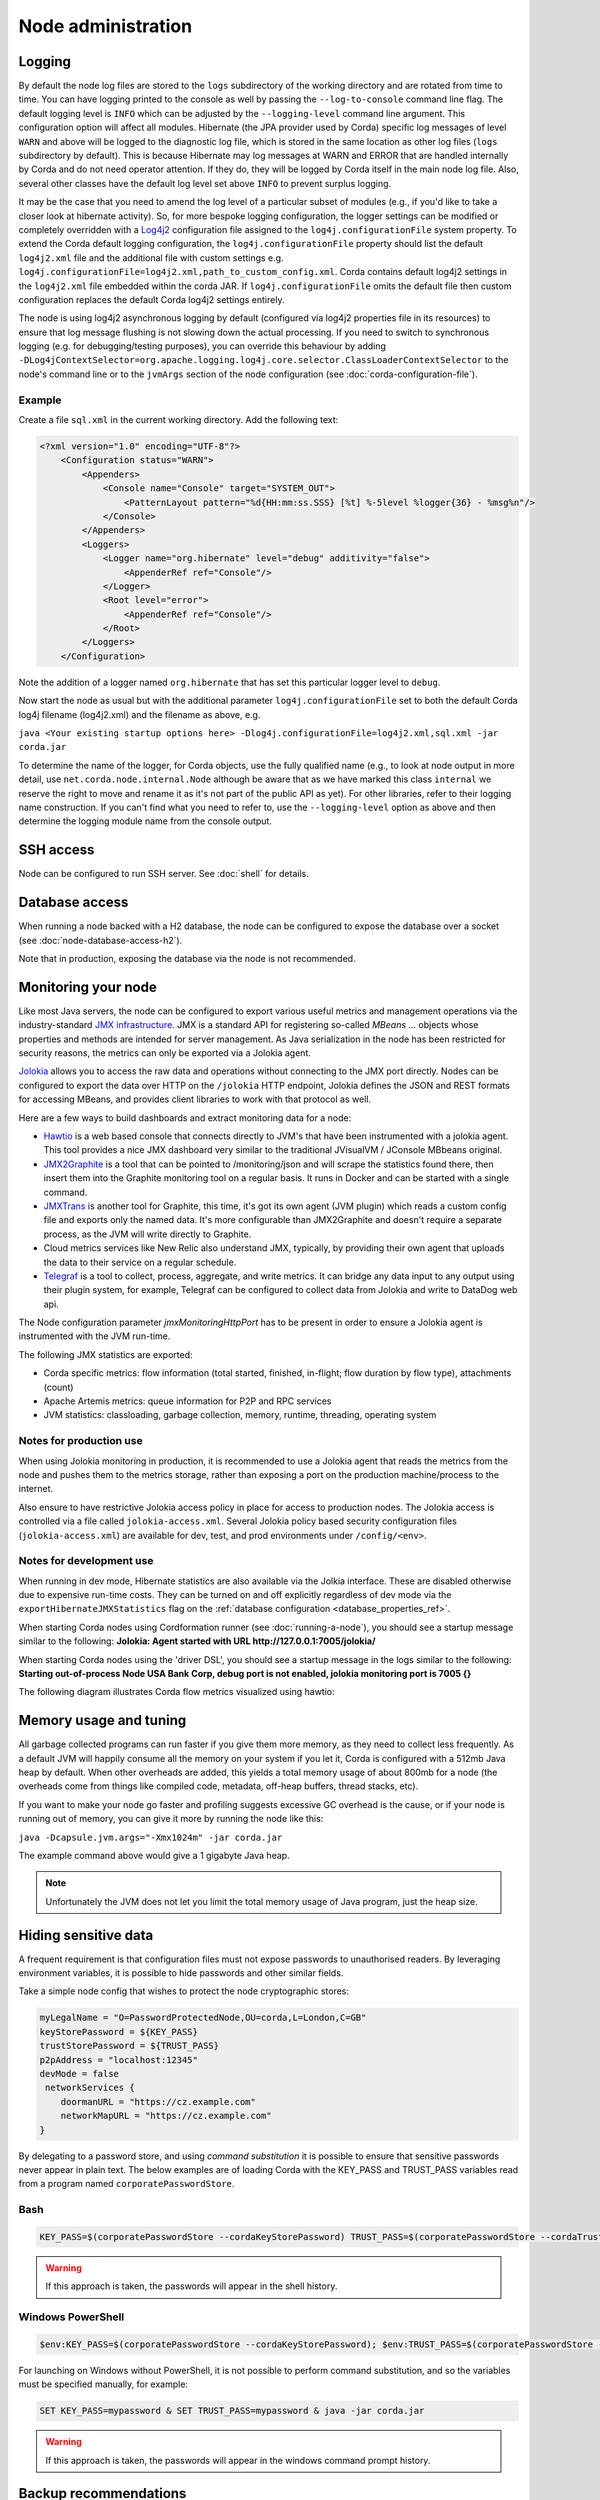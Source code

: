 Node administration
===================

.. _hiding-sensitive-data:


Logging
-------

By default the node log files are stored to the ``logs`` subdirectory of the working directory and are rotated from time
to time. You can have logging printed to the console as well by passing the ``--log-to-console`` command line flag.
The default logging level is ``INFO`` which can be adjusted by the ``--logging-level`` command line argument. This configuration
option will affect all modules. Hibernate (the JPA provider used by Corda) specific log messages of level ``WARN`` and above
will be logged to the diagnostic log file, which is stored in the same location as other log files (``logs`` subdirectory 
by default). This is because Hibernate may log messages at WARN and ERROR that are handled internally by Corda and do not 
need operator attention. If they do, they will be logged by Corda itself in the main node log file.
Also, several other classes have the default log level set above ``INFO`` to prevent surplus logging.

It may be the case that you need to amend the log level of a particular subset of modules (e.g., if you'd like to take a
closer look at hibernate activity). So, for more bespoke logging configuration, the logger settings can be modified or completely overridden
with a `Log4j2 <https://logging.apache.org/log4j/2.x>`_ configuration file assigned to the ``log4j.configurationFile`` system property.
To extend the Corda default logging configuration, the ``log4j.configurationFile`` property should list the default ``log4j2.xml`` file
and the additional file with custom settings e.g.
``log4j.configurationFile=log4j2.xml,path_to_custom_config.xml``.
Corda contains default log4j2 settings in the ``log4j2.xml`` file embedded within the corda JAR.
If ``log4j.configurationFile`` omits the default file then custom configuration replaces the default Corda log4j2 settings entirely.

The node is using log4j2 asynchronous logging by default (configured via log4j2 properties file in its resources)
to ensure that log message flushing is not slowing down the actual processing.
If you need to switch to synchronous logging (e.g. for debugging/testing purposes), you can override this behaviour
by adding ``-DLog4jContextSelector=org.apache.logging.log4j.core.selector.ClassLoaderContextSelector`` to the node's
command line or to the ``jvmArgs`` section of the node configuration (see :doc:`corda-configuration-file`).

Example
+++++++

Create a file ``sql.xml`` in the current working directory. Add the following text:

.. code-block:: xml

    <?xml version="1.0" encoding="UTF-8"?>
        <Configuration status="WARN">
            <Appenders>
                <Console name="Console" target="SYSTEM_OUT">
                    <PatternLayout pattern="%d{HH:mm:ss.SSS} [%t] %-5level %logger{36} - %msg%n"/>
                </Console>
            </Appenders>
            <Loggers>
                <Logger name="org.hibernate" level="debug" additivity="false">
                    <AppenderRef ref="Console"/>
                </Logger>
                <Root level="error">
                    <AppenderRef ref="Console"/>
                </Root>
            </Loggers>
        </Configuration>

Note the addition of a logger named ``org.hibernate`` that has set this particular logger level to ``debug``.

Now start the node as usual but with the additional parameter ``log4j.configurationFile`` set to both
the default Corda log4j filename (log4j2.xml) and the filename as above, e.g.

``java <Your existing startup options here> -Dlog4j.configurationFile=log4j2.xml,sql.xml -jar corda.jar``

To determine the name of the logger, for Corda objects, use the fully qualified name (e.g., to look at node output
in more detail, use ``net.corda.node.internal.Node`` although be aware that as we have marked this class ``internal`` we
reserve the right to move and rename it as it's not part of the public API as yet). For other libraries, refer to their
logging name construction. If you can't find what you need to refer to, use the ``--logging-level`` option as above and
then determine the logging module name from the console output.

SSH access
----------

Node can be configured to run SSH server. See :doc:`shell` for details.

Database access
---------------
When running a node backed with a H2 database, the node can be configured to expose the database over a socket
(see :doc:`node-database-access-h2`).

Note that in production, exposing the database via the node is not recommended.

Monitoring your node
--------------------

Like most Java servers, the node can be configured to export various useful metrics and management operations via the industry-standard
`JMX infrastructure <https://en.wikipedia.org/wiki/Java_Management_Extensions>`_. JMX is a standard API
for registering so-called *MBeans* ... objects whose properties and methods are intended for server management. As Java
serialization in the node has been restricted for security reasons, the metrics can only be exported via a Jolokia agent.

`Jolokia <https://jolokia.org/>`_ allows you to access the raw data and operations without connecting to the JMX port
directly. Nodes can be configured to export the data over HTTP on the ``/jolokia`` HTTP endpoint, Jolokia defines the JSON and REST
formats for accessing MBeans, and provides client libraries to work with that protocol as well.

Here are a few ways to build dashboards and extract monitoring data for a node:

* `Hawtio <http://hawt.io>`_ is a web based console that connects directly to JVM's that have been instrumented with a
  jolokia agent. This tool provides a nice JMX dashboard very similar to the traditional JVisualVM / JConsole MBbeans original.
* `JMX2Graphite <https://github.com/logzio/jmx2graphite>`_ is a tool that can be pointed to /monitoring/json and will
  scrape the statistics found there, then insert them into the Graphite monitoring tool on a regular basis. It runs
  in Docker and can be started with a single command.
* `JMXTrans <https://github.com/jmxtrans/jmxtrans>`_ is another tool for Graphite, this time, it's got its own agent
  (JVM plugin) which reads a custom config file and exports only the named data. It's more configurable than
  JMX2Graphite and doesn't require a separate process, as the JVM will write directly to Graphite.
* Cloud metrics services like New Relic also understand JMX, typically, by providing their own agent that uploads the
  data to their service on a regular schedule.
* `Telegraf <https://github.com/influxdata/telegraf>`_ is a tool to collect, process, aggregate, and write metrics.
  It can bridge any data input to any output using their plugin system, for example, Telegraf can
  be configured to collect data from Jolokia and write to DataDog web api.

The Node configuration parameter `jmxMonitoringHttpPort` has to be present in order to ensure a Jolokia agent is instrumented with
the JVM run-time.

The following JMX statistics are exported:

* Corda specific metrics: flow information (total started, finished, in-flight; flow duration by flow type), attachments (count)
* Apache Artemis metrics: queue information for P2P and RPC services
* JVM statistics: classloading, garbage collection, memory, runtime, threading, operating system

Notes for production use
++++++++++++++++++++++++

When using Jolokia monitoring in production, it is recommended to use a Jolokia agent that reads the metrics from the node
and pushes them to the metrics storage, rather than exposing a port on the production machine/process to the internet.

Also ensure to have restrictive Jolokia access policy in place for access to production nodes. The Jolokia access is controlled
via a file called ``jolokia-access.xml``.
Several Jolokia policy based security configuration files (``jolokia-access.xml``) are available for dev, test, and prod
environments under ``/config/<env>``.

Notes for development use
+++++++++++++++++++++++++

When running in dev mode, Hibernate statistics are also available via the Jolkia interface. These are disabled otherwise
due to expensive run-time costs. They can be turned on and off explicitly regardless of dev mode via the
``exportHibernateJMXStatistics`` flag on the :ref:`database configuration <database_properties_ref>`.

When starting Corda nodes using Cordformation runner (see :doc:`running-a-node`), you should see a startup message similar to the following:
**Jolokia: Agent started with URL http://127.0.0.1:7005/jolokia/**

When starting Corda nodes using the 'driver DSL', you should see a startup message in the logs similar to the following:
**Starting out-of-process Node USA Bank Corp, debug port is not enabled, jolokia monitoring port is 7005 {}**


The following diagram illustrates Corda flow metrics visualized using hawtio:

.. image:: resources/hawtio-jmx.png

Memory usage and tuning
-----------------------

All garbage collected programs can run faster if you give them more memory, as they need to collect less
frequently. As a default JVM will happily consume all the memory on your system if you let it, Corda is
configured with a 512mb Java heap by default. When other overheads are added, this yields
a total memory usage of about 800mb for a node (the overheads come from things like compiled code, metadata,
off-heap buffers, thread stacks, etc).

If you want to make your node go faster and profiling suggests excessive GC overhead is the cause, or if your
node is running out of memory, you can give it more by running the node like this:

``java -Dcapsule.jvm.args="-Xmx1024m" -jar corda.jar``

The example command above would give a 1 gigabyte Java heap.

.. note:: Unfortunately the JVM does not let you limit the total memory usage of Java program, just the heap size.

Hiding sensitive data
---------------------
A frequent requirement is that configuration files must not expose passwords to unauthorised readers. By leveraging environment variables, it is possible to hide passwords and other similar fields.

Take a simple node config that wishes to protect the node cryptographic stores:

.. code-block:: none

    myLegalName = "O=PasswordProtectedNode,OU=corda,L=London,C=GB"
    keyStorePassword = ${KEY_PASS}
    trustStorePassword = ${TRUST_PASS}
    p2pAddress = "localhost:12345"
    devMode = false
     networkServices {
        doormanURL = "https://cz.example.com"
        networkMapURL = "https://cz.example.com"
    }

By delegating to a password store, and using `command substitution` it is possible to ensure that sensitive passwords never appear in plain text.
The below examples are of loading Corda with the KEY_PASS and TRUST_PASS variables read from a program named ``corporatePasswordStore``.

Bash
++++

.. sourcecode:: shell

    KEY_PASS=$(corporatePasswordStore --cordaKeyStorePassword) TRUST_PASS=$(corporatePasswordStore --cordaTrustStorePassword) java -jar corda.jar

.. warning:: If this approach is taken, the passwords will appear in the shell history.

Windows PowerShell
++++++++++++++++++

.. sourcecode:: shell

    $env:KEY_PASS=$(corporatePasswordStore --cordaKeyStorePassword); $env:TRUST_PASS=$(corporatePasswordStore --cordaTrustStorePassword); java -jar corda.jar


For launching on Windows without PowerShell, it is not possible to perform command substitution, and so the variables must be specified manually, for example:

.. sourcecode:: shell

    SET KEY_PASS=mypassword & SET TRUST_PASS=mypassword & java -jar corda.jar

.. warning:: If this approach is taken, the passwords will appear in the windows command prompt history.


.. _backup-recommendations:

Backup recommendations
----------------------

Various components of the Corda platform read their configuration from the file system, and persist data to a database or into files on disk.
Given that hardware can fail, operators of IT infrastructure must have a sound backup strategy in place. Whilst blockchain platforms can sometimes recover some lost data from their peers, it is rarely the case that a node can recover its full state in this way because real-world blockchain applications invariably contain private information (e.g., customer account information). Moreover, this private information must remain in sync with the ledger state. As such, we strongly recommend implementing a comprehensive backup strategy.

The following elements of a backup strategy are recommended:

Database replication
++++++++++++++++++++

When properly configured, database replication prevents data loss from occurring in case the database host fails.
In general, the higher the number of replicas, and the further away they are deployed in terms of regions and availability zones, the more a setup is resilient to disasters.
The trade-off is that, ideally, replication should happen synchronously, meaning that a high number of replicas and a considerable network latency will impact the performance of the Corda nodes connecting to the cluster.
Synchronous replication is strongly advised to prevent data loss.

Database snapshots
++++++++++++++++++

Database replication is a powerful technique, but it is very sensitive to destructive SQL updates. Whether malicious or unintentional, a SQL statement might compromise data by getting propagated to all replicas.
Without rolling snapshots, data loss due to such destructive updates will be irreversible.
Using snapshots always implies some data loss in case of a disaster, and the trade-off is between highly frequent backups minimising such a loss, and less frequent backups consuming less resources.
At present, Corda does not offer online updates with regards to transactions.
Should states in the vault ever be lost, partial or total recovery might be achieved by asking third-party companies and/or notaries to provide all data relevant to the affected legal identity.

File backups
++++++++++++

Corda components read and write information from and to the file-system. The advice is to backup the entire root directory of the component, plus any external directories and files optionally specified in the configuration.
Corda assumes the filesystem is reliable. You must ensure that it is configured to provide this assurance, which means you must configure it to synchronously replicate to your backup/DR site.
If the above holds, Corda components will benefit from the following:

* Guaranteed eventual processing of acknowledged client messages, provided that the backlog of persistent queues is not lost irremediably.
* A timely recovery from deletion or corruption of configuration files (e.g., ``node.conf``, ``node-info`` files, etc.), database drivers, CorDapps binaries and configuration, and certificate directories, provided backups are available to restore from.

.. warning:: Private keys used to sign transactions should be preserved with the utmost care. The recommendation is to keep at least two separate copies on a storage not connected to the Internet.

Checking node version and installed CorDapps
--------------------------------------------

A ``nodeDiagnosticInfo`` RPC call can be made to obtain version information about the Corda platform running on the node. The returned ``NodeDiagnosticInfo`` object also includes information about the CorDapps installed on the node.
The RPC call is also available as the ``run nodeDiagnosticInfo`` command executable from the Corda shell that can be accessed via the local terminal, SSH, or as the standalone shell.

Example
+++++++

Here is a sample output displayed by the ``run nodeDiagnosticInfo`` command executed from the Corda shell:

.. code-block:: none

    version: "|corda_version|"
    revision: "d7e4a0050049be357999f57f69d8bca41a2b8274"
    platformVersion: 4
    vendor: "Corda Open Source"
    cordapps:
    - type: "Contract CorDapp"
      name: "corda-finance-contracts-|corda_version|"
      shortName: "Corda Finance Demo"
      minimumPlatformVersion: 1
      targetPlatformVersion: 4
      version: "1"
      vendor: "R3"
      licence: "Open Source (Apache 2)"
      jarHash: "570EEB9DF4B43680586F3BE663F9C5844518BC2E410EAF9904E8DEE930B7E45C"
    - type: "Workflow CorDapp"
      name: "corda-finance-workflows-|corda_version|"
      shortName: "Corda Finance Demo"
      minimumPlatformVersion: 1
      targetPlatformVersion: 4
      version: "1"
      vendor: "R3"
      licence: "Open Source (Apache 2)"
      jarHash: "6EA4E0B36010F1DD27B5677F3686B4713BA40C316804A4188DCA20F477FDB23F"
